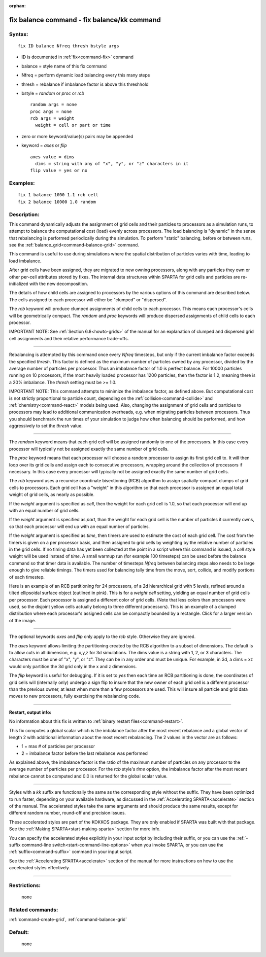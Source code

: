 :orphan:

.. index:: fix balance - fix balance/kk



.. _command-fix-balance:

############################################
fix balance command - fix balance/kk command
############################################


*******
Syntax:
*******

::

   fix ID balance Nfreq thresh bstyle args 

-  ID is documented in :ref:`fix<command-fix>` command
-  balance = style name of this fix command
-  Nfreq = perform dynamic load balancing every this many steps
-  thresh = rebalance if imbalance factor is above this threshhold
-  bstyle = *random* or *proc* or *rcb*

   ::

        random args = none 
        proc args = none 
        rcb args = weight
          weight = cell or part or time 

-  zero or more keyword/value(s) pairs may be appended
-  keyword = *axes* or *flip*

   ::

        axes value = dims
          dims = string with any of "x", "y", or "z" characters in it
        flip value = yes or no 

*********
Examples:
*********

::

   fix 1 balance 1000 1.1 rcb cell
   fix 2 balance 10000 1.0 random 

************
Description:
************

This command dynamically adjusts the assignment of grid cells and their
particles to processors as a simulation runs, to attempt to balance the
computational cost (load) evenly across processors. The load balancing
is "dynamic" in the sense that rebalancing is performed periodically
during the simulation. To perform "static" balancing, before or between
runs, see the :ref:`balance_grid<command-balance-grid>` command.

This command is useful to use during simulations where the spatial
distribution of particles varies with time, leading to load imbalance.

After grid cells have been assigned, they are migrated to new owning
processors, along with any particles they own or other per-cell
attributes stored by fixes. The internal data structures within SPARTA
for grid cells and particles are re-initialized with the new
decomposition.

The details of how child cells are assigned to processors by the various
options of this command are described below. The cells assigned to each
processor will either be "clumped" or "dispersed".

The *rcb* keyword will produce clumped assignments of child cells to
each processor. This means each processor's cells will be geometrically
compact. The *random* and *proc* keywords will produce dispersed
assignments of child cells to each processor.

IMPORTANT NOTE: See :ref:`Section 6.8<howto-grids>` of the
manual for an explanation of clumped and dispersed grid cell assignments
and their relative performance trade-offs.

--------------

Rebalancing is attempted by this command once every *Nfreq* timesteps,
but only if the current imbalance factor exceeds the specified *thresh*.
This factor is defined as the maximum number of particles owned by any
processor, divided by the average number of particles per processor.
Thus an imbalance factor of 1.0 is perfect balance. For 10000 particles
running on 10 processors, if the most heavily loaded processor has 1200
particles, then the factor is 1.2, meaning there is a 20% imbalance. The
*thresh* setting must be >= 1.0.

IMPORTANT NOTE: This command attempts to minimize the imbalance factor,
as defined above. But computational cost is not strictly proportional to
particle count, depending on the :ref:`collision<command-collide>` and
:ref:`chemistry<command-react>` models being used. Also, changing the
assignment of grid cells and particles to processors may lead to
additional communication overheads, e.g. when migrating particles
between processors. Thus you should benchmark the run times of your
simulation to judge how often balancing should be performed, and how
aggressively to set the *thresh* value.

--------------

The *random* keyword means that each grid cell will be assigned randomly
to one of the processors. In this case every processor will typically
not be assigned exactly the same number of grid cells.

The *proc* keyword means that each processor will choose a random
processor to assign its first grid cell to. It will then loop over its
grid cells and assign each to consecutive processors, wrapping around
the collection of processors if necessary. In this case every processor
will typically not be assigned exactly the same number of grid cells.

The *rcb* keyword uses a recurvise coordinate bisectioning (RCB)
algorithm to assign spatially-compact clumps of grid cells to
processors. Each grid cell has a "weight" in this algorithm so that each
processor is assigned an equal total weight of grid cells, as nearly as
possible.

If the *weight* argument is specified as *cell*, then the weight for
each grid cell is 1.0, so that each processor will end up with an equal
number of grid cells.

If the *weight* argument is specified as *part*, than the weight for
each grid cell is the number of particles it currently owns, so that
each processor will end up with an equal number of particles.

If the *weight* argument is specified as *time*, then timers are used
to estimate the cost of each grid cell. The cost from the timers is
given on a per processor basis, and then assigned to grid cells by
weighting by the relative number of particles in the grid cells. If no
timing data has yet been collected at the point in a script where this
command is issued, a *cell* style weight will be used instead of
*time*. A small warmup run (for example 100 timesteps) can be used
before the balance command so that timer data is available. The number
of timesteps *Nfreq* between balancing steps also needs to be large
enough to give reliable timings. The timers used for balancing tally
time from the move, sort, collide, and modify portions of each timestep.


Here is an example of an RCB partitioning for 24 processors, of a 2d
hierarchical grid with 5 levels, refined around a tilted ellipsoidal
surface object (outlined in pink). This is for a *weight cell* setting,
yielding an equal number of grid cells per processor. Each processor is
assigned a different color of grid cells. (Note that less colors than
processors were used, so the disjoint yellow cells actually belong to
three different processors). This is an example of a clumped
distribution where each processor's assigned cells can be compactly
bounded by a rectangle. Click for a larger version of the image.

|image0|

--------------

The optional keywords *axes* and *flip* only apply to the *rcb* style.
Otherwise they are ignored.

The *axes* keyword allows limiting the partitioning created by the RCB
algorithm to a subset of dimensions. The default is to allow cuts in all
dimension, e.g. x,y,z for 3d simulations. The dims value is a string
with 1, 2, or 3 characters. The characters must be one of "x", "y", or
"z". They can be in any order and must be unique. For example, in 3d, a
dims = xz would only partition the 3d grid only in the x and z
dimensions.

The *flip* keyword is useful for debugging. If it is set to *yes* then
each time an RCB partitioning is done, the coordinates of grid cells
will (internally only) undergo a sign flip to insure that the new owner
of each grid cell is a different processor than the previous owner, at
least when more than a few processors are used. This will insure all
particle and grid data moves to new processors, fully exercising the
rebalancing code.

--------------

**Restart, output info:**

No information about this fix is written to :ref:`binary restart files<command-restart>`.

This fix computes a global scalar which is the imbalance factor after
the most recent rebalance and a global vector of length 2 with
additional information about the most recent rebalancing. The 2 values
in the vector are as follows:

-  1 = max # of particles per processor
-  2 = imbalance factor before the last rebalance was performed

As explained above, the imbalance factor is the ratio of the maximum
number of particles on any processor to the average number of particles
per processor. For the *rcb* style's *time* option, the imbalance factor
after the most recent rebalance cannot be computed and 0.0 is returned
for the global scalar value.

--------------

Styles with a *kk* suffix are functionally the same as the corresponding
style without the suffix. They have been optimized to run faster,
depending on your available hardware, as discussed in the :ref:`Accelerating SPARTA<accelerate>` section of the manual. The
accelerated styles take the same arguments and should produce the same
results, except for different random number, round-off and precision
issues.

These accelerated styles are part of the KOKKOS package. They are only
enabled if SPARTA was built with that package. See the :ref:`Making SPARTA<start-making-sparta>` section for more info.

You can specify the accelerated styles explicitly in your input script
by including their suffix, or you can use the :ref:`-suffix command-line switch<start-command-line-options>` when you invoke SPARTA, or you
can use the :ref:`suffix<command-suffix>` command in your input script.

See the :ref:`Accelerating SPARTA<accelerate>` section of the
manual for more instructions on how to use the accelerated styles
effectively.

--------------

*************
Restrictions:
*************
 none

*****************
Related commands:
*****************

:ref:`command-create-grid`,
:ref:`command-balance-grid`

********
Default:
********
 none

.. |image0| image:: JPG/partition_small.jpg
   :target: JPG/partition.jpg
